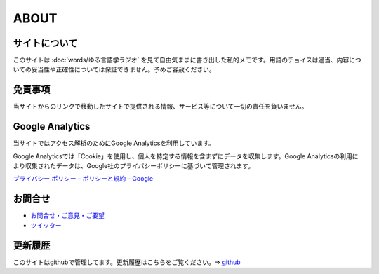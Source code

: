 ABOUT
=======================

サイトについて
----------------
このサイトは :doc:`words/ゆる言語学ラジオ` を見て自由気ままに書き出した私的メモです。用語のチョイスは適当、内容についての妥当性や正確性については保証できません。予めご容赦ください。

免責事項
------------------
当サイトからのリンクで移動したサイトで提供される情報、サービス等について一切の責任を負いません。

Google Analytics
------------------
当サイトではアクセス解析のためにGoogle Analyticsを利用しています。

Google Analyticsでは「Cookie」を使用し、個人を特定する情報を含まずにデータを収集します。Google Analyticsの利用により収集されたデータは、Google社のプライバシーポリシーに基づいて管理されます。

`プライバシー ポリシー – ポリシーと規約 – Google <https://policies.google.com/privacy?hl=ja>`_

お問合せ
-------------------
* `お問合せ・ご意見・ご要望 <https://github.com/mtakagishi/yurugengo/issues/new?assignees=&labels=&template=------------.md&title=>`_
* `ツイッター <https://twitter.com/mtakagishi>`_  

更新履歴
------------------
このサイトはgithubで管理してます。更新履歴はこちらをご覧ください。⇒ `github <https://github.com/mtakagishi/yurugengo/commits/main>`_
